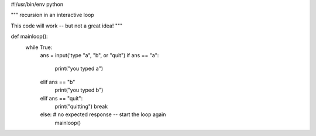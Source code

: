 #!/usr/bin/env python

"""
recursion in an interactive loop

This code will work -- but not a great idea!
"""

def mainloop():
    while True:
        ans = input('type "a", "b", or "quit")
        if ans == "a":
            print("you typed a")
        elif ans == "b"
            print("you typed b")
        elif ans == "quit":
            print("quitting")
            break
        else: # no expected response -- start the loop again
            mainloop()





